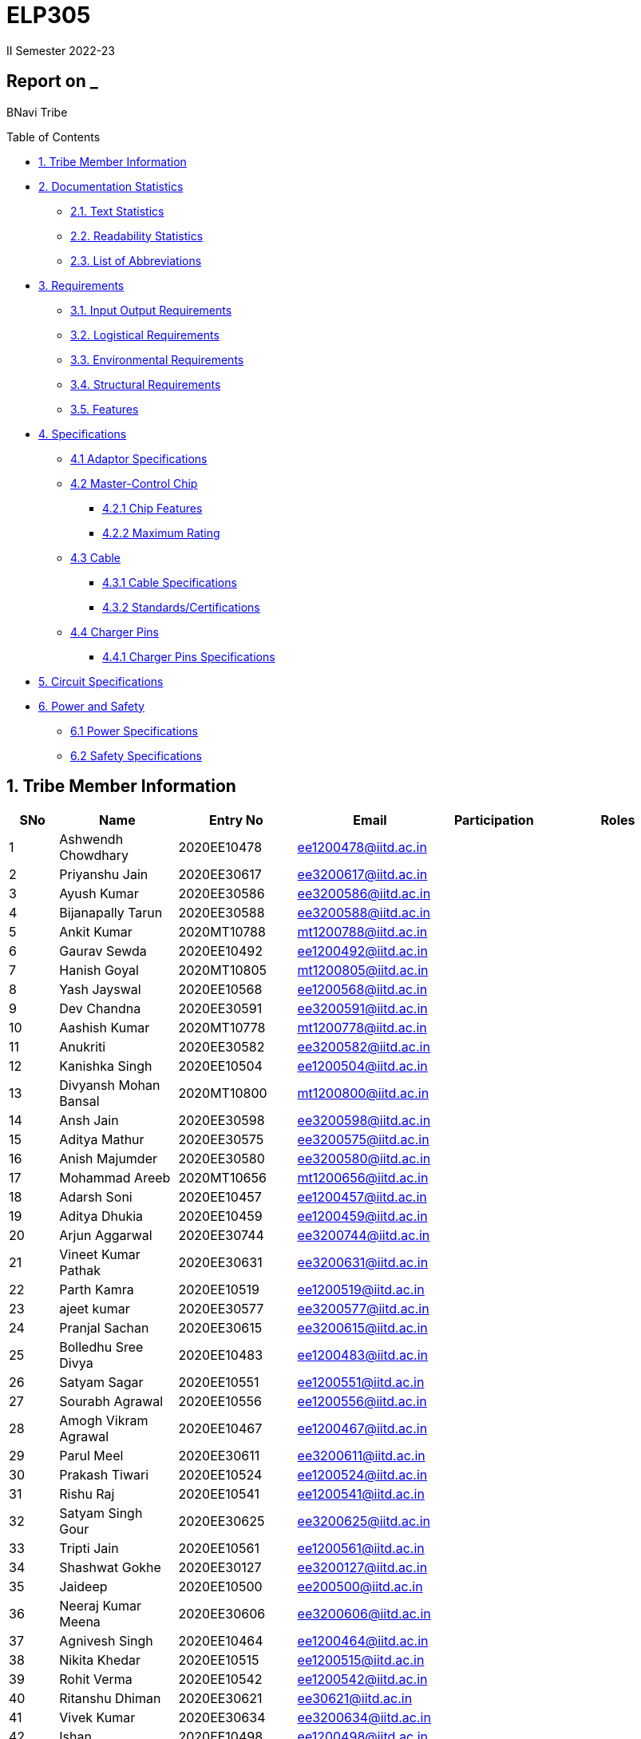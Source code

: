 = ELP305
II Semester 2022-23
:lang: en

[[header]]
== Report on _

[#author .author]#BNavi Tribe#

[[toc]]
[[toctitle]]
Table of Contents

* link:#_tribe_member_information[1. Tribe Member Information]
* link:#_documentation_statistics[2. Documentation Statistics]
** link:#_text_statistics[2.1. Text Statistics]
** link:#_readability_statistics[2.2. Readability Statistics]
** link:#_list_of_abbreviations[2.3. List of Abbreviations]
* link:#_requirements[3. Requirements]
** link:#_input_output_requirements[3.1. Input Output Requirements]
** link:#_logistical_requirements[3.2. Logistical Requirements]
** link:#_environmental_requirements[3.3. Environmental Requirements]
** link:#_structural_requirements[3.4. Structural Requirements]
** link:#_features[3.5. Features]
* link:#_specifications[4. Specifications ]
** link:#_adaptor_specifications[4.1 Adaptor Specifications]
** link:#_masterchip[4.2 Master-Control Chip]
*** link:#_chip_features[4.2.1 Chip Features]
*** link:#_maximum_rating[4.2.2 Maximum Rating]
**  link:#_cable[4.3 Cable]
***  link:#_cable_specifications[4.3.1 Cable Specifications]
***  link:#_standards[4.3.2 Standards/Certifications]
** link:#_charger_pins[4.4 Charger Pins]
***  link:#_pins_specifications[4.4.1 Charger Pins Specifications]
* link:#_circuit_specifications[5. Circuit Specifications]
* link:#_power_and_safety[6. Power and Safety]
** link:#_power_specifications[6.1 Power Specifications]
** link:#_safety_specifications[6.2 Safety Specifications ]




 
[[content]]

[[_tribe_member_information]]
== 1. Tribe Member Information
[cols="5%,12%,12%,15%,10%,15",options="header",]
|===
|*SNo* |*Name* |*Entry No*|*Email*| *Participation*|*Roles*

|1 |Ashwendh Chowdhary |2020EE10478|ee1200478@iitd.ac.in||
|2 |Priyanshu Jain |2020EE30617|ee3200617@iitd.ac.in||
|3 |Ayush Kumar |2020EE30586|ee3200586@iitd.ac.in||
|4 |Bijanapally Tarun |2020EE30588|ee3200588@iitd.ac.in||
|5 |Ankit Kumar |2020MT10788|mt1200788@iitd.ac.in||
|6 |Gaurav Sewda |2020EE10492|ee1200492@iitd.ac.in||
|7 |Hanish Goyal |2020MT10805|mt1200805@iitd.ac.in||
|8 |Yash Jayswal |2020EE10568|ee1200568@iitd.ac.in||
|9 |Dev Chandna |2020EE30591|ee3200591@iitd.ac.in||
|10 |Aashish Kumar |2020MT10778|mt1200778@iitd.ac.in||
|11 |Anukriti |2020EE30582|ee3200582@iitd.ac.in||
|12 |Kanishka Singh |2020EE10504|ee1200504@iitd.ac.in||
|13 |Divyansh Mohan Bansal |2020MT10800|mt1200800@iitd.ac.in||
|14 |Ansh Jain |2020EE30598|ee3200598@iitd.ac.in||
|15 |Aditya Mathur |2020EE30575|ee3200575@iitd.ac.in||
|16 |Anish Majumder |2020EE30580|ee3200580@iitd.ac.in||
|17 |Mohammad Areeb |2020MT10656|mt1200656@iitd.ac.in||
|18 |Adarsh Soni |2020EE10457|ee1200457@iitd.ac.in||
|19 |Aditya Dhukia |2020EE10459|ee1200459@iitd.ac.in||
|20 |Arjun Aggarwal |2020EE30744|ee3200744@iitd.ac.in||
|21 |Vineet Kumar Pathak |2020EE30631|ee3200631@iitd.ac.in||
|22 |Parth Kamra |2020EE10519|ee1200519@iitd.ac.in||
|23 |ajeet kumar |2020EE30577|ee3200577@iitd.ac.in||
|24 |Pranjal Sachan |2020EE30615|ee3200615@iitd.ac.in||
|25 |Bolledhu Sree Divya |2020EE10483|ee1200483@iitd.ac.in||
|26 |Satyam Sagar |2020EE10551|ee1200551@iitd.ac.in||
|27 |Sourabh Agrawal |2020EE10556|ee1200556@iitd.ac.in||
|28 |Amogh Vikram Agrawal |2020EE10467|ee1200467@iitd.ac.in||
|29 |Parul Meel |2020EE30611|ee3200611@iitd.ac.in||
|30 |Prakash Tiwari |2020EE10524|ee1200524@iitd.ac.in||
|31 |Rishu Raj |2020EE10541|ee1200541@iitd.ac.in||
|32 |Satyam Singh Gour |2020EE30625|ee3200625@iitd.ac.in||
|33 |Tripti Jain |2020EE10561|ee1200561@iitd.ac.in||
|34 |Shashwat Gokhe |2020EE30127|ee3200127@iitd.ac.in||
|35 |Jaideep |2020EE10500|ee200500@iitd.ac.in||
|36 |Neeraj Kumar Meena |2020EE30606|ee3200606@iitd.ac.in||
|37 |Agnivesh Singh |2020EE10464|ee1200464@iitd.ac.in||
|38 |Nikita Khedar |2020EE10515|ee1200515@iitd.ac.in||
|39 |Rohit Verma |2020EE10542|ee1200542@iitd.ac.in||
|40 |Ritanshu Dhiman |2020EE30621|ee30621@iitd.ac.in||
|41 |Vivek Kumar |2020EE30634|ee3200634@iitd.ac.in||
|42 |Ishan |2020EE10498|ee1200498@iitd.ac.in||
|43 |Arpit Goyal |2020MT60870|mt6200870@iitd.ac.in||
|44 |Chandrakant Rajput |2020EE10485|ee1200485@iitd.ac.in||
|45 |Jaypal |2020EE30600|ee3200600@iitd.ac.in||
|46 |Monika |2020EE10512|ee1200512@iitd.ac.in||
|47 |Praveen Singh |2020EE30616|ee3200616@iitd.ac.in||
|48 |Yashi Poddar |2020EE10569|ee1200569@iitd.ac.in||
|49 |Kanta Meena |2020EE30601|ee3200601@iitd.ac.in||
|50 |Rani Meena |2020EE10537|ee1200537@iitd.ac.in||
|51 |Atharva Pratap Suryawanshi |2020MT10791|mt1200791@iitd.ac.in||
|52 |Shreyansh Jain |2020MT10852|mt1200852@iitd.ac.in||
|53 |Shashank Narain |2020EE10972|ee1200972@iitd.ac.in||
|54 |Harshvardhan Patel |2020MT10808|mt1200808@iitd.ac.in||
|55 |Aditya Agrawal |2020MT10783|mt1200783@iitd.ac.in||
|56 |Kushagra Mittal |2020EE10603|ee1200603@iitd.ac.in||
|57 |Mohit Kumar Gond |2020MT20823|mt1200823@iitd.ac.in||
|58 |Ravi Raj Kumawat |2020MT10835|mt1200835@iitd.ac.in||
|59 |Srikanth R |2020EE10557|ee1200557@iitd.ac.in||
|60 |Ishi Gupta |2020EE10499|ee1200499@iitd.ac.in||
|61 |Dhruv Nagpal |2020EE11013|ee1201013@iitd.ac.in||
|62 |Dhruv Agarwal |2020EE30592|ee3200592@iitd.ac.in||
|63 |Akshat Chauhan |2020EE30578|ee3200578@iitd.ac.in||
|64 |Abhyuday Bhargava |2020EE30214|ee3200214@iitd.ac.in||
|65 |Ansh Goel |2020EE10226|ee1200226@iitd.ac.in||
|66 |Kunal |2020EE10507|ee1200507@iitd.ac.in||
|67 |Maitree Shandilya |2020EE10510|ee1200510@iitd.ac.in||
|68 |Pratik Behera |2020MT10831|mt120831@iitd.ac.in||
|===

[[_documentation_statistics]]
== 2. Documentation Statistics

[[_text_statistics]]
=== 2.1. Text Statistics
[cols="<,<,<,<,<", options="header",]
|=====
|*Word Count*|*# Unique Words*|*# Repeated Words*|*# Sentences*|*# Characters*
|2051|768|1283|145|9416
|*# Syllables*|*Avg # of words per sentence*|*Avg # of characters per sentence*|*Avg # of characters per word*|*Avg # of syllables per word*
|3143|14|64.4|4.6|2
|=====

[[_readability_statistics]]
=== 2.2. Readability Statistics
[cols="2,2,2",options="header",]
|===
|Readability Index |Score |Can be easily understood by
|Flesch Reading Ease score |55.4 |College graduate students
|Gunning Fog Score |10.1 |College graduate students
|Flesch-Kincaid Grade level |12.1 |Twelfth Grade students
|The Coleman-Liau Index |9 |Ninth Grade students
|Automated Readability Index |7.4 |Seventh Grade students
|SMOG Formula score |10 |Tenth grade students
|Linear Write Formula Score |14.6 |College graduate students
|===
The above results were obtained using
https://readabilityformulas.com/freetests/six-readability-formulas.php.

[[_list_of_abbreviations]]
=== 2.3. List of Abbreviations
[cols="^,^,^",options="header",]
|===

|S. No. |Abbreviation |Stands For
|===
|===
|1 |USB |Universal Serial Bus
|2 |PIC |Peripheral Interface Controller
|3 |LED |Light Emitting Diode
|4 |DSO |Digital Storage Oscilloscope
|5 |AC |Alternating Current
|6 |DC |Direct Current
|7 |IC |Integrated Circuit
|===

[[_requirements]]
== 3. Requirements
In the following section, we have given various requirements for a phone charger that we will need for our design.

[[_input_output_requirements]]
=== 3.1. Input Output Requirements
* *Input*: Type C plug, 100-230V, 50-60Hz, 0.6 A.
* *Output*: 5V, 2Amp to 10V, 6.5Amp.Using USB Power Delivery (USB PD) it is a technology that allows for variable power output and flexible charging of devices. It also allows for reverse power flow, which means that a device can also charge another device or even a battery. A microcontroller can be used to control and regulate the charging process, in order to implement variable power output. PIC microcontrollers (ex. Linear Technology’s LTC4055, Texas Instruments’ bq2429x, Maxim Integrated’s MAX14526, NXP’s MC3467) are widely used in chargers due to their low cost, high performance, and easy-to-use programming.
* *Power requirement*: 10W to 100W.

[[_logistical_requirements]]
=== 3.2. Logistical Requirements
* *Packaging*: The charger should be packaged in a way that ensures it is protected from damage.
* *Durability*: Robust design to withstand frequent use and travel.
* *Portability*: For more portability, the LED light segment should be the first choice.
* *Labelling*: The charger should be clearly labelled with all relevant information, including the output voltage and amperage, safety warnings, and the name and contact information of the manufacturer.
* *Compliance*: The charger should comply with all relevant regulations and standards regarding storage, handling, and transportation. It should also be BIS(Bureau of Indian Standards) approved.
* *Laboratory and Testing*: To test the charger, we need testing equipment like DSO, multi-meter, power supply, function generator, and precision soldering tools. The components need to be tested to prevent breakdown.
* *Manufacturing*: The product has to be manufactured by a third manufacturer, or the body gets 3D printed in Lab.
* *Components*: We need step-down transformers, Diodes, capacitors, resistors, wires, transistors, and a PIC microcontroller.

[[_environmental_requirements]]
=== 3.3. Environmental Requirements
* *Temperature range*: -10℃ to 60℃.
* *Humidity*: Chargers must be able to operate in a range of humidity levels, typically between 20% and 90%.
* *Water resistant*: Charger’s edges and ports need to be rubber sealed, to prevent the circuit from water.
* *Altitude*: Chargers must be able to operate at a range of altitudes, typically up to 2,000 meters above sea level.
* *Shock and vibration*: Chargers must be able to withstand a certain level of shock and vibration without damage or malfunction.
* *EMI/EMC*: Chargers must meet electromagnetic interference (EMI) and electromagnetic compatibility (EMC) standards to ensure that they do not interfere with other electronic devices.
* *Safety Standards*: Chargers must meet safety standards to ensure that they do not pose a risk of fire or electric shock.
* *Energy efficiency*: Chargers must meet energy efficiency standards to minimize energy consumption and reduce environmental impact. Minimize No Load power consumption.

[[_structural_requirements]]
=== 3.4. Structural Requirements
* *Dimensions:* The Dimensions of the charger should be around (6cm*6cm*4cm).
* *Plug Type:* The charger should be *2-pin plug(Type C)* (2-pin plugs are widely used in India, but it is important to make sure it is BIS approved for safety and compliance)
* *Material and Design:* The *material* and design of the charger should be such that it should be able to withstand a fall from a height of 2m or less. Some people like to keep their mobile phones on top of the charger so adequate design changes should be made to the adapter. Also, we now need to make sure that the heat generated in the charger shouldn’t be transferred to the mobile phone, in that case, the material chosen should have better insulation properties than a standard one. For this polycarbonate, casing seems to be the best considering price, drop strength, and weight.
* *Adapter-cable joint:* The adapter-cable joint is made to disconnect when a jerk is applied quickly but to remain firmly attached otherwise, protecting the phone from damage during tripping.
* *Length of cable:* The length of the cable should range from 3 to 4 feet. The cable should be tangle free.
* *Wire thickness:* The wire in it should be thick enough to work at 65 W but not more than that. It should also have the option for sending data from computer to phone and vice versa(data cable). It should be durable enough such that even if someone treads on it, it remains safe and should also withstand a load of minimum 150N. It should be a USB 3.X cable with USB C type connector. To ensure we can charge a range of devices, it’s best to go with 2A ports at minimum.
* *Charger pins:* Pins should be made of a material that has low cost, good electrical resistivity, and good wear resistance. For this Brass seems to have a mix of all three properties and hence it should be used
* *Location of port:* It should be front rather than on the side after considering spacing (both in real life and along the board), aesthetics
* *Label Information:* Brand name and logo, Input and output voltage and current specifications, Type of connector, Compatibility, Safety certifications and standards (e.g., IBS), Product dimensions and weight, country of origin, instructions for use and safety precautions Warranty or guarantee information.
* *Casing Opening:* The charger case will open from the rear end, keeping the area near the pins fixed to ensure easy assembly. moreover, the transverse cross-section of the charger will be fixed to protect from dust and moisture and structural integrity

[[_features]]
=== 3.5. Features
* *Safety Features*: Over-current, over-voltage, and short-circuit protection.
* *Efficient Charging*: Optimised for quick charging of mobile devices.
* *Magnetic Cables*: Materials used for the connector which attaches to the device’s charging port are made of metals like aluminum or stainless steel, and the cable itself is usually made up of copper, and the cable jacket is made of PVC or TPE, the magnets inside the connector are made of neodymium, samarium cobalt and others that have high magnetic properties.ge at
http://www.methods.co.nz/asciidoc/[^]. 
[[_specifications]] +

== 4. Specifications  
In the following section, we give a brief on various specifications of the components that we will be using in our mobile charger. +

[[_adaptor_specifications]]

=== 4.1 Adaptor Specifications



A mobile charger adaptor’s primary function is to provide the necessary DC power for charging a device’s battery. The adaptor takes the incoming AC voltage and changes it to DC at a lower voltage suitable for charging. +

* *Material*: A thermoplastic made using a blend of PC and ABS.
* *Operational temperature range* : -20^o^C to 125^o^C.
* *Density*: 1.15 g/cm^3^.
* *Durability*: The material can withstand a pressure of 138.9
kg/cm^2^ without breaking. The adaptor can also withstand
sudden jerks and drops to the ground (within a reasonable range, i.e.,
around 3 meters). It also has good chemical-resistant properties making
it viable in hazardous conditions.
* *Dielectric Strength*: 30-50 kV/mm.

[[_masterchip]]

=== 4.2 Master-control chip

The control circuit can identify portable device types and the most
suitable voltage, supporting applications on the universal adapters as
well as simplifying setup for various kinds of batteries. We are using
ON Semi NCP1342 IC as our Master control chip. It has a Quasi-Resonant
Flyback- Controller, which supports high frequency Switching with wide
input and output ranges. It has low cost, high efficiency, and low
standby power.

[[_chip_features]]

==== 4.2.1 Features

* *Switching Frequency*: 25Khz.
* *Input VCC ranges*: from 9V to 28V.
* *Fault Pin*: Present.
* *Internal Temperature Shutdown*: Present.
* *Soft-Start time*: 4ms.
* *Storage Temperature range* : -40^o^C to 150^o^C.
* *Saturation Detection*: Present.

[[_maximum_rating]]

==== 4.2.2 Maximum ratings

* *High Voltage Startup circuit Input Voltage*: -0.3V to 700V.
* *High Voltage Startup circuit Input Current*: 20A.
* *Supply Input Voltage* : -0.3V to 30 V.
* *Supply input current*: 30A.
* *Supply input voltage slew rate*: 1.
* *Max. Input voltage(Other pins )*: -0.3V to 5.5 V.
* *Max. Input Voltage(Other pins*): 10A.
* *Max. Junction Temperature*: 150C.

[[_cable]]
=== 4.3 Cable

[[_cable_specifications]]
==== 4.3.1 Cable Specifications

* *Length*: 1.2 meters.
* *Material*: Copper.
* *Insulation*: DuPont Kevlar fibre.
* *Connector type*: Type-A (1* USB 2.0) to Type-C (1*USB 3.0).
* *Thickness*: 3mm to 4mm.

[[_standards]]
==== 4.3.2 Standards/ Certifications

* *IS 616*:2018 is the BIS (Bureau of Indian Standards) standard for
wires used in mobile charging cables. The standard specifies that
charger cables for mobile phones and other portable electronic devices
must pass mechanical, electrical, and environmental tests.
* *RoHS (Restriction of Hazardous Substances) compliance*: This
certification indicates that the cable does not contain harmful
substances such as lead, mercury, or cadmium.
* *REACH (Registration, Evaluation, Authorisation, and Restriction of
Chemicals) compliance*: This certification indicates that the cable does
not contain any dangerous chemicals.
* *FCC (Federal Communications Commission) Compliance*: This
certification indicates that the cable does not interfere with other
electronic devices.
* *IS 60900*:2012 (Insulated Tools for Live Working): This is a standard
set by BIS for insulated tools used for live working in India. Live
working refers to performing electrical work on live electrical
equipment or systems, such as power lines and electrical panels.
* *IS 9999:2010 (Code of Practice for Packaging for Terminals)*: This is
a standard set by BIS for packaging terminals in India. This standard
covers the guidelines for packaging terminals, including phone chargers,
which are intended to protect the terminals from damage during
transportation and storage.
* *IS 137000*:2016 (Specification for USB Type-C Charger Adapters): This
is a standard set by BIS for USB Type-C charger adapters in India. This
standard covers the safety, performance, and environmental requirements
for USB Type-C charger adapters.

[[_charger_pins]]

=== 4.4 Charger Pins.

[[_pins_specifications]]

==== 4.4.1 Specifications

* *Material*: Brass with 58% copper and 42% zinc.
* *Separation between pins centers*: 17.5mm-18.6mm.
* *Diameters of pin*: 5.04mm.
* *Pin length*: 19mm.
* *Number of Pins*: 2.
* *Plug type*: Type C.
* *Ampere rating*: 2.5A.
* *Voltage*: 220V-240V.


For Product link click
https://www.indiamart.com/proddetail/mobile-charger-pins-22333824473.html?pos=2&pla=n[here]

[[_circuit_specifications]]

== 5. Circuit Specifications 
  
[cols="2,2,1,4",options="header",]
|===
|Device /component |Rating/value |Quantity |Remarks
|Bridge Rectifier |1N4007 PN |1 |converts the alternating current (AC)
from the power supply into direct current (DC)

|Step-down transformer |2.5W |1 |Steps down the voltage

|Polyester Film Capacitor |2.2uF/450V |1 |smooth out voltage
fluctuations, store energy in the circuit.

|Polyester Film Capacitor |4.7nF/100V |1 |smooths out voltage
fluctuations, stores energy in the circuit.

|Electrolyte Capacitor |470uF/25V |1 |smooth out any ripple or noise in
the rectified DC voltage

|Electrolyte Capacitor |22uF/25V |1 |smooth out any ripple or noise in
the rectified DC voltage

|Ceramic Capacitor |100nF |1 |to separate the AC component of the input
voltage from the DC component of the output voltage

|Transistor |S8050 NPN |1 |act as a switch to control the flow of
current through the circuit

|Transistor |13001 NPN |1 |act as a switch to control the flow of
current through the circuit

|Flyback transformer |Wuerth-750343373 |1 |improve the efficiency,
safety, and versatility of the charging process,

|LED Inductor |2.0-3.5V /20-30 mA |1 |Indicates the charging status

|Resistor |2 Mpass:[&Omega;] |1 |control the flow of current

|Resistor |560 Mpass:[&Omega;] |1 |control the flow of current

|Resistor |1 KMpass:[&Omega;] |1 |control the flow of current

|Resistor |120 Mpass:[&Omega;] |1 |control the flow of current

|Resistor |100 Mpass:[&Omega;] |1 |control the flow of current

|Resistor |10 Mpass:[&Omega;] |1 |control the flow of current

|Fuse Resistor |2.6 Mpass:[&Omega;]/1W |1 |limit the maximum current
that can flow into the circuit

|Zener Diode |4.2V |1 |used for rectification and protection.

|Schottky Diode |1N5819 |1 |improve the efficiency, stability, and
reliability of the charging process

|PN Bridge Rectifier diode |1N4007 |1 |converts AC to fluctuating DC

|Thermistor |300 ohm |1 |for overheating detection

|Optocoupler |PC817C,SFH617A-1 |1 |helps to improve safety, reduce EMI,
and increase reliability

|USB-Jack |USB-B |1 |used as electrical connectors to physically connect
the charger to the device being charged

|USB-Jack |USB-A |1 |used as electrical connectors to physically connect
the charger to the device being charged

|TinySwitch-II |TNY267G |1 |control the power conversion process

|IC |L6565 |1 |to control and regulate the charging process

|Fast switching rectifier |BA159 |2 |high efficiency and fast response
time
|===

[[_power_and_safety]]

== 6. Power and Safety

[[_power_specifications]]

=== 6.1 Power Specifications

* *Source*: AC adapter.
* *Input*: 220V, 50Hz.
* *Output*: 2.1A, 5W(Normal Charging)/20W(Fast Charging).
* *Input Power factor*: 0.7.

[[_safety_specifications]]

=== 6.2 Safety features 
--
* *Over voltage protection*: Varistors are used as suppressors to
protect devices and circuits from transient abnormal voltages, including
an ESD (electrostatic discharge) and a lightning surge. Leaded disk
varistors and SMD disk varistors are suitable for protection from a
relatively large surge current (100A to 25kA).
* *Short Circuit Protection*: A circuit breaker is used here to break
the circuit from the power supply separating the load from the power
supply in a short time (cutoff time).
* *Over Current Protection*: The charging current is controlled by a
switch/transistor connected in parallel with the photovoltaic panel and
the storage battery (Current sensing circuit). Overcharging of the
battery is prevented by shorting (shunting) the PV output through the
transistor when the voltage reaches a predetermined limit.
